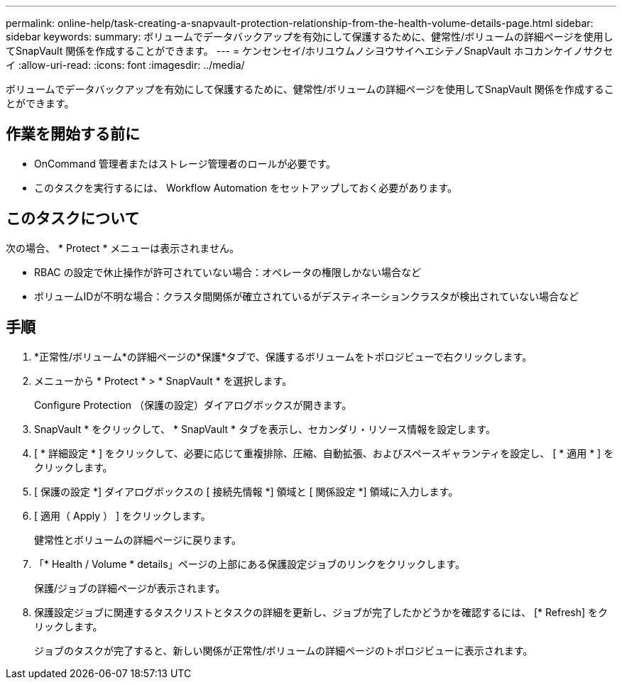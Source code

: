 ---
permalink: online-help/task-creating-a-snapvault-protection-relationship-from-the-health-volume-details-page.html 
sidebar: sidebar 
keywords:  
summary: ボリュームでデータバックアップを有効にして保護するために、健常性/ボリュームの詳細ページを使用してSnapVault 関係を作成することができます。 
---
= ケンセンセイ/ホリユウムノシヨウサイヘエシテノSnapVault ホコカンケイノサクセイ
:allow-uri-read: 
:icons: font
:imagesdir: ../media/


[role="lead"]
ボリュームでデータバックアップを有効にして保護するために、健常性/ボリュームの詳細ページを使用してSnapVault 関係を作成することができます。



== 作業を開始する前に

* OnCommand 管理者またはストレージ管理者のロールが必要です。
* このタスクを実行するには、 Workflow Automation をセットアップしておく必要があります。




== このタスクについて

次の場合、 * Protect * メニューは表示されません。

* RBAC の設定で休止操作が許可されていない場合：オペレータの権限しかない場合など
* ボリュームIDが不明な場合：クラスタ間関係が確立されているがデスティネーションクラスタが検出されていない場合など




== 手順

. *正常性/ボリューム*の詳細ページの*保護*タブで、保護するボリュームをトポロジビューで右クリックします。
. メニューから * Protect * > * SnapVault * を選択します。
+
Configure Protection （保護の設定）ダイアログボックスが開きます。

. SnapVault * をクリックして、 * SnapVault * タブを表示し、セカンダリ・リソース情報を設定します。
. [ * 詳細設定 * ] をクリックして、必要に応じて重複排除、圧縮、自動拡張、およびスペースギャランティを設定し、 [ * 適用 * ] をクリックします。
. [ 保護の設定 *] ダイアログボックスの [ 接続先情報 *] 領域と [ 関係設定 *] 領域に入力します。
. [ 適用（ Apply ） ] をクリックします。
+
健常性とボリュームの詳細ページに戻ります。

. 「* Health / Volume * details」ページの上部にある保護設定ジョブのリンクをクリックします。
+
保護/ジョブの詳細ページが表示されます。

. 保護設定ジョブに関連するタスクリストとタスクの詳細を更新し、ジョブが完了したかどうかを確認するには、 [* Refresh] をクリックします。
+
ジョブのタスクが完了すると、新しい関係が正常性/ボリュームの詳細ページのトポロジビューに表示されます。


